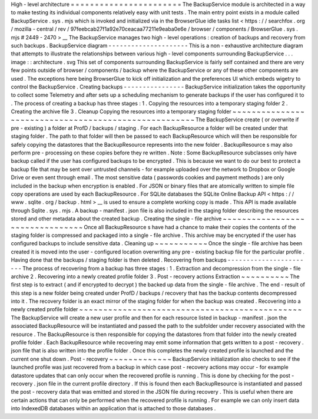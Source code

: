 High
-
level
architecture
=
=
=
=
=
=
=
=
=
=
=
=
=
=
=
=
=
=
=
=
=
=
=
The
BackupService
module
is
architected
in
a
way
to
make
testing
its
individual
components
relatively
easy
with
unit
tests
.
The
main
entry
point
exists
in
a
module
called
BackupService
.
sys
.
mjs
which
is
invoked
and
initialized
via
in
the
BrowserGlue
idle
tasks
list
<
https
:
/
/
searchfox
.
org
/
mozilla
-
central
/
rev
/
97feebcab27f1a92e70ceacaa77211e9eaba0e6e
/
browser
/
components
/
BrowserGlue
.
sys
.
mjs
#
2449
-
2470
>
__
The
BackupService
manages
two
high
-
level
operations
:
creation
of
backups
and
recovery
from
such
backups
.
BackupService
diagram
-
-
-
-
-
-
-
-
-
-
-
-
-
-
-
-
-
-
-
-
-
This
is
a
non
-
exhaustive
architecture
diagram
that
attempts
to
illustrate
the
relationships
between
various
high
-
level
components
surrounding
BackupService
.
.
.
image
:
:
architecture
.
svg
This
set
of
components
surrounding
BackupService
is
fairly
self
contained
and
there
are
very
few
points
outside
of
browser
/
components
/
backup
where
the
BackupService
or
any
of
these
other
components
are
used
.
The
exceptions
here
being
BrowserGlue
to
kick
off
initialization
and
the
preferences
UI
which
embeds
wigetry
to
control
the
BackupService
.
Creating
backups
-
-
-
-
-
-
-
-
-
-
-
-
-
-
-
-
BackupService
initialization
takes
the
opportunity
to
collect
some
Telemetry
and
after
sets
up
a
scheduling
mechanism
to
generate
backups
if
the
user
has
configured
it
to
.
The
process
of
creating
a
backup
has
three
stages
:
1
.
Copying
the
resources
into
a
temporary
staging
folder
2
.
Creating
the
archive
file
3
.
Cleanup
Copying
the
resources
into
a
temporary
staging
folder
~
~
~
~
~
~
~
~
~
~
~
~
~
~
~
~
~
~
~
~
~
~
~
~
~
~
~
~
~
~
~
~
~
~
~
~
~
~
~
~
~
~
~
~
~
~
~
~
~
~
~
~
~
The
BackupService
create
(
or
overwrite
if
pre
-
existing
)
a
folder
at
ProfD
/
backups
/
staging
.
For
each
BackupResource
a
folder
will
be
created
under
that
staging
folder
.
The
path
to
that
folder
will
then
be
passed
to
each
BackupResource
which
will
then
be
responsible
for
safely
copying
the
datastores
that
the
BackupResource
represents
into
the
new
folder
.
BackupResource
\
s
may
also
perform
pre
-
processing
on
these
copies
before
they
re
written
.
Note
:
Some
BackupResource
subclasses
only
have
backup
called
if
the
user
has
configured
backups
to
be
encrypted
.
This
is
because
we
want
to
do
our
best
to
protect
a
backup
file
that
may
be
sent
over
untrusted
channels
-
for
example
uploaded
over
the
network
to
Dropbox
or
Google
Drive
or
even
sent
through
email
.
The
most
sensitive
data
(
passwords
cookies
and
payment
methods
)
are
only
included
in
the
backup
when
encryption
is
enabled
.
For
JSON
or
binary
files
that
are
atomically
written
to
simple
file
copy
operations
are
used
by
each
BackupResource
.
For
SQLite
databases
the
SQLite
Online
Backup
API
<
https
:
/
/
www
.
sqlite
.
org
/
backup
.
html
>
__
is
used
to
ensure
a
complete
working
copy
is
made
.
This
API
is
made
available
through
Sqlite
.
sys
.
mjs
.
A
backup
-
manifest
.
json
file
is
also
included
in
the
staging
folder
describing
the
resources
stored
and
other
metadata
about
the
created
backup
.
Creating
the
single
-
file
archive
~
~
~
~
~
~
~
~
~
~
~
~
~
~
~
~
~
~
~
~
~
~
~
~
~
~
~
~
~
~
~
~
Once
all
BackupResource
\
s
have
had
a
chance
to
make
their
copies
the
contents
of
the
staging
folder
is
compressed
and
packaged
into
a
single
-
file
archive
.
This
archive
may
be
encrypted
if
the
user
has
configured
backups
to
include
sensitive
data
.
Cleaning
up
~
~
~
~
~
~
~
~
~
~
~
Once
the
single
-
file
archive
has
been
created
it
is
moved
into
the
user
-
configured
location
overwriting
any
pre
-
existing
backup
file
for
the
particular
profile
.
Having
done
that
the
backups
/
staging
folder
is
then
deleted
.
Recovering
from
backups
-
-
-
-
-
-
-
-
-
-
-
-
-
-
-
-
-
-
-
-
-
-
-
The
process
of
recovering
from
a
backup
has
three
stages
:
1
.
Extraction
and
decompression
from
the
single
-
file
archive
2
.
Recovering
into
a
newly
created
profile
folder
3
.
Post
-
recovery
actions
Extraction
~
~
~
~
~
~
~
~
~
~
The
first
step
is
to
extract
(
and
if
encrypted
to
decrypt
)
the
backed
up
data
from
the
single
-
file
archive
.
The
end
-
result
of
this
step
is
a
new
folder
being
created
under
ProfD
/
backups
/
recovery
that
has
the
backup
contents
decompressed
into
it
.
The
recovery
folder
is
an
exact
mirror
of
the
staging
folder
for
when
the
backup
was
created
.
Recovering
into
a
newly
created
profile
folder
~
~
~
~
~
~
~
~
~
~
~
~
~
~
~
~
~
~
~
~
~
~
~
~
~
~
~
~
~
~
~
~
~
~
~
~
~
~
~
~
~
~
~
~
~
~
The
BackupService
will
create
a
new
user
profile
and
then
for
each
resource
listed
in
backup
-
manifest
.
json
the
associated
BackupResource
will
be
instantiated
and
passed
the
path
to
the
subfolder
under
recovery
associated
with
the
resource
.
The
BackupResource
is
then
responsible
for
copying
the
datastores
from
that
folder
into
the
newly
created
profile
folder
.
Each
BackupResource
while
recovering
may
emit
some
information
that
gets
written
to
a
post
-
recovery
.
json
file
that
is
also
written
into
the
profile
folder
.
Once
this
completes
the
newly
created
profile
is
launched
and
the
current
one
shut
down
.
Post
-
recovery
~
~
~
~
~
~
~
~
~
~
~
~
~
BackupService
initialization
also
checks
to
see
if
the
launched
profile
was
just
recovered
from
a
backup
in
which
case
post
-
recovery
actions
may
occur
-
for
example
datastore
updates
that
can
only
occur
when
the
recovered
profile
is
running
.
This
is
done
by
checking
for
the
post
-
recovery
.
json
file
in
the
current
profile
directory
.
If
this
is
found
then
each
BackupResource
is
instantiated
and
passed
the
post
-
recovery
data
that
was
emitted
and
stored
in
the
JSON
file
during
recovery
.
This
is
useful
when
there
are
certain
actions
that
can
only
be
performed
when
the
recovered
profile
is
running
.
For
example
we
can
only
insert
data
into
IndexedDB
databases
within
an
application
that
is
attached
to
those
databases
.

